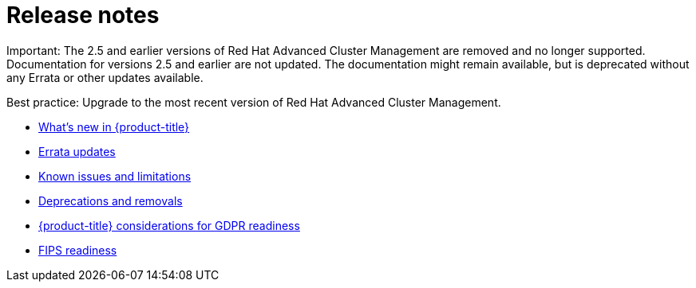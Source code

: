 [#red-hat-advanced-cluster-management-for-kubernetes-release-notes]
= Release notes

Important: The 2.5 and earlier versions of Red Hat Advanced Cluster Management are removed and no longer supported. Documentation for versions 2.5 and earlier are not updated. The documentation might remain available, but is deprecated without any Errata or other updates available.
 
Best practice: Upgrade to the most recent version of Red Hat Advanced Cluster Management. 

* xref:../release_notes/whats_new.adoc#whats-new[What's new in {product-title}]
* xref:../release_notes/errata.adoc#errata-updates[Errata updates]
* xref:../release_notes/known_issues.adoc#known-issues[Known issues and limitations]
* xref:../release_notes/deprecate_remove.adoc#deprecations-removals[Deprecations and removals]
* xref:../release_notes/gdpr_readiness.adoc#red-hat-advanced-cluster-management-for-kubernetes-platform-considerations-for-gdpr-readiness[{product-title} considerations for GDPR readiness]
* xref:../release_notes/fips_readiness.adoc#fips-readiness[FIPS readiness]
